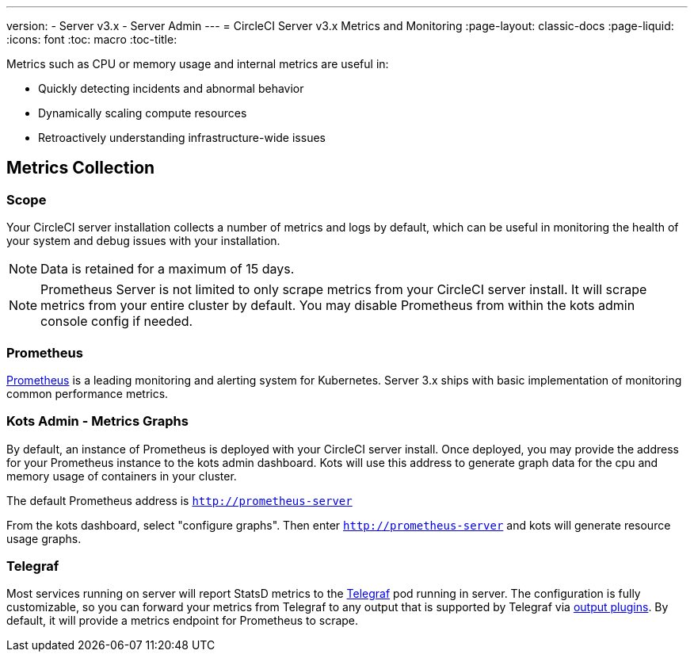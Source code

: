 ---
version:
- Server v3.x
- Server Admin
---
= CircleCI Server v3.x Metrics and Monitoring
:page-layout: classic-docs
:page-liquid:
:icons: font
:toc: macro
:toc-title:

Metrics such as CPU or memory usage and internal metrics are useful in:

* Quickly detecting incidents and abnormal behavior
* Dynamically scaling compute resources
* Retroactively understanding infrastructure-wide issues

toc::[]

== Metrics Collection

=== Scope
Your CircleCI server installation collects a number of metrics and logs by default, which can be useful in monitoring
the health of your system and debug issues with your installation.


NOTE: Data is retained for a maximum of 15 days.

NOTE: Prometheus Server is not limited to only scrape metrics from your CircleCI server install. It will scrape metrics
from your entire cluster by default. You may disable Prometheus from within the kots admin console config if needed.


=== Prometheus
https://prometheus.io/[Prometheus] is a leading monitoring and alerting system for Kubernetes. Server 3.x ships with basic
implementation of monitoring common performance metrics. 

=== Kots Admin - Metrics Graphs
By default, an instance of Prometheus is deployed with your CircleCI server install. Once deployed, you may provide the 
address for your Prometheus instance to the kots admin dashboard. Kots will use this address to generate graph data for 
the cpu and memory usage of containers in your cluster.

The default Prometheus address is `http://prometheus-server`

From the kots dashboard, select "configure graphs". Then enter `http://prometheus-server` and kots will generate resource
usage graphs.

=== Telegraf
Most services running on server will report StatsD metrics to the https://www.influxdata.com/time-series-platform/telegraf/[Telegraf] pod running in server.
The configuration is fully customizable, so you can forward your metrics from Telegraf to any output that is supported
by Telegraf via https://docs.influxdata.com/telegraf/v1.17/plugins/#output-plugins[output plugins]. By default, it will provide a
metrics endpoint for Prometheus to scrape.
